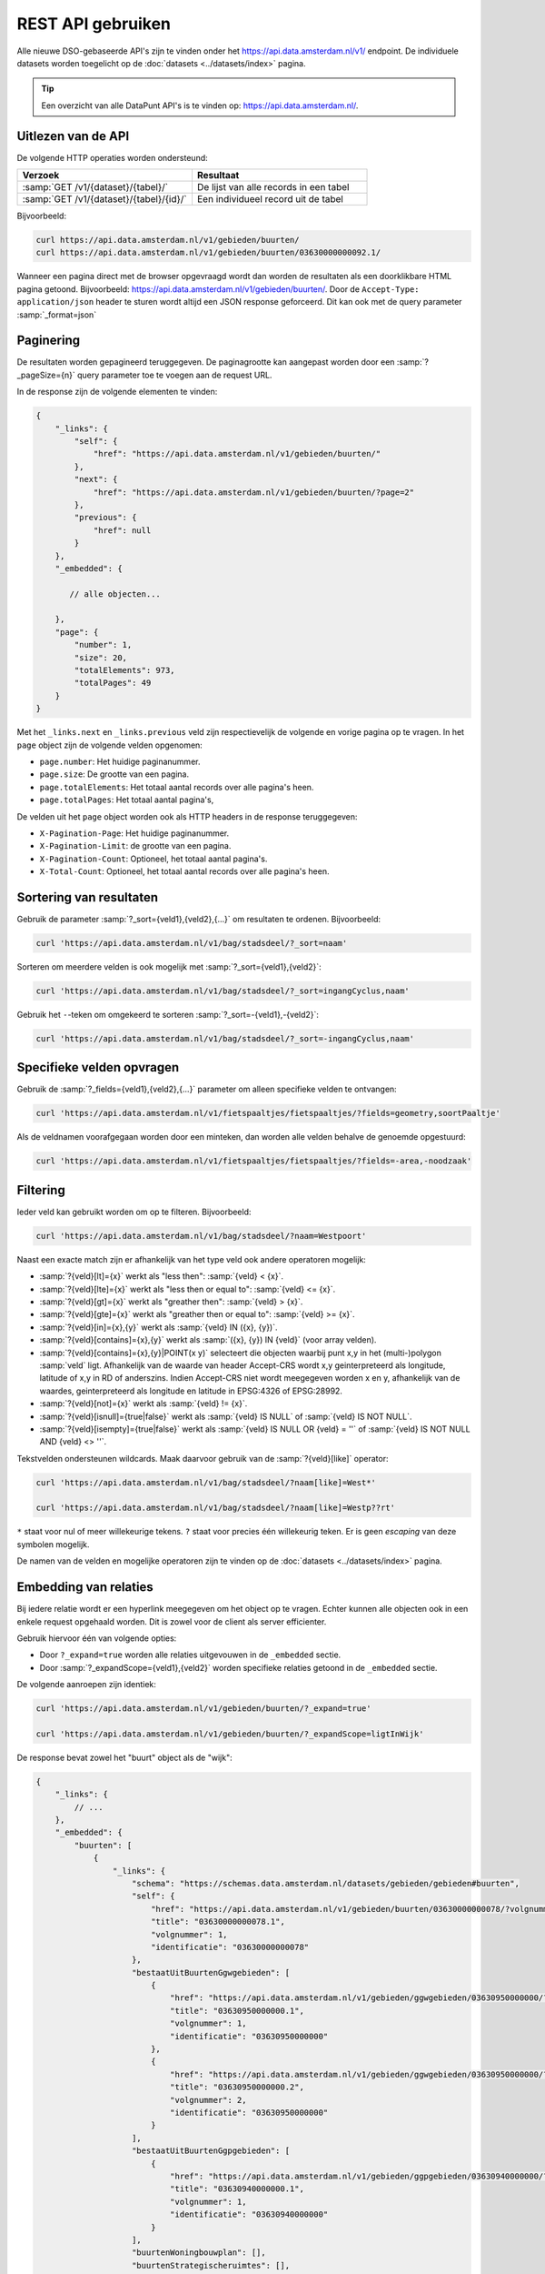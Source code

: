 REST API gebruiken
==================

Alle nieuwe DSO-gebaseerde API's zijn te vinden onder het
`https://api.data.amsterdam.nl/v1/ <https://api.data.amsterdam.nl/api/swagger/?url=/v1/>`_ endpoint.
De individuele datasets worden toegelicht op de :doc:`datasets <../datasets/index>` pagina.

.. tip::
    Een overzicht van alle DataPunt API's is te vinden op: https://api.data.amsterdam.nl/.


Uitlezen van de API
-------------------

De volgende HTTP operaties worden ondersteund:

.. list-table::
    :widths: 50 50
    :header-rows: 1

    * - Verzoek
      - Resultaat
    * - :samp:`GET /v1/{dataset}/{tabel}/`
      - De lijst van alle records in een tabel
    * - :samp:`GET /v1/{dataset}/{tabel}/{id}/`
      - Een individueel record uit de tabel

Bijvoorbeeld:

.. code-block:: bash

    curl https://api.data.amsterdam.nl/v1/gebieden/buurten/
    curl https://api.data.amsterdam.nl/v1/gebieden/buurten/03630000000092.1/

Wanneer een pagina direct met de browser opgevraagd wordt
dan worden de resultaten als een doorklikbare HTML pagina getoond.
Bijvoorbeeld: https://api.data.amsterdam.nl/v1/gebieden/buurten/.
Door de ``Accept-Type: application/json`` header te sturen wordt
altijd een JSON response geforceerd. Dit kan ook met de query parameter :samp:`_format=json`


Paginering
----------

De resultaten worden gepagineerd teruggegeven.
De paginagrootte kan aangepast worden door een :samp:`?_pageSize={n}` query parameter toe te voegen aan de request URL.

In de response zijn de volgende elementen te vinden:

.. code-block:: javascript

    {
        "_links": {
            "self": {
                "href": "https://api.data.amsterdam.nl/v1/gebieden/buurten/"
            },
            "next": {
                "href": "https://api.data.amsterdam.nl/v1/gebieden/buurten/?page=2"
            },
            "previous": {
                "href": null
            }
        },
        "_embedded": {

           // alle objecten...

        },
        "page": {
            "number": 1,
            "size": 20,
            "totalElements": 973,
            "totalPages": 49
        }
    }

Met het ``_links.next`` en ``_links.previous`` veld zijn respectievelijk de volgende en vorige pagina op te vragen.
In het ``page`` object zijn de volgende velden opgenomen:

* ``page.number``: Het huidige paginanummer.
* ``page.size``: De grootte van een pagina.
* ``page.totalElements``: Het totaal aantal records over alle pagina's heen.
* ``page.totalPages``: Het totaal aantal pagina's,

De velden uit het ``page`` object worden ook als HTTP headers in de response teruggegeven:

* ``X-Pagination-Page``: Het huidige paginanummer.
* ``X-Pagination-Limit``: de grootte van een pagina.
* ``X-Pagination-Count``: Optioneel, het totaal aantal pagina's.
* ``X-Total-Count``: Optioneel, het totaal aantal records over alle pagina's heen.

Sortering van resultaten
------------------------

Gebruik de parameter :samp:`?_sort={veld1},{veld2},{...}` om resultaten te ordenen.
Bijvoorbeeld:

.. code-block:: bash

    curl 'https://api.data.amsterdam.nl/v1/bag/stadsdeel/?_sort=naam'

Sorteren om meerdere velden is ook mogelijk met :samp:`?_sort={veld1},{veld2}`:

.. code-block:: bash

    curl 'https://api.data.amsterdam.nl/v1/bag/stadsdeel/?_sort=ingangCyclus,naam'

Gebruik het ``-``-teken om omgekeerd te sorteren :samp:`?_sort=-{veld1},-{veld2}`:

.. code-block:: bash

    curl 'https://api.data.amsterdam.nl/v1/bag/stadsdeel/?_sort=-ingangCyclus,naam'


Specifieke velden opvragen
--------------------------

Gebruik de :samp:`?_fields={veld1},{veld2},{...}` parameter om alleen specifieke velden te ontvangen:

.. code-block:: bash

    curl 'https://api.data.amsterdam.nl/v1/fietspaaltjes/fietspaaltjes/?fields=geometry,soortPaaltje'

Als de veldnamen voorafgegaan worden door een minteken, dan worden alle velden behalve de genoemde
opgestuurd:

.. code-block:: bash

    curl 'https://api.data.amsterdam.nl/v1/fietspaaltjes/fietspaaltjes/?fields=-area,-noodzaak'



Filtering
---------

Ieder veld kan gebruikt worden om op te filteren.
Bijvoorbeeld:

.. code-block:: bash

    curl 'https://api.data.amsterdam.nl/v1/bag/stadsdeel/?naam=Westpoort'

Naast een exacte match zijn er afhankelijk van het type veld ook andere operatoren mogelijk:

* :samp:`?{veld}[lt]={x}` werkt als "less then": :samp:`{veld} < {x}`.
* :samp:`?{veld}[lte]={x}` werkt als "less then or equal to": :samp:`{veld} <= {x}`.
* :samp:`?{veld}[gt]={x}` werkt als "greather then": :samp:`{veld} > {x}`.
* :samp:`?{veld}[gte]={x}` werkt als "greather then or equal to": :samp:`{veld} >= {x}`.
* :samp:`?{veld}[in]={x},{y}` werkt als :samp:`{veld} IN ({x}, {y})`.
* :samp:`?{veld}[contains]={x},{y}` werkt als :samp:`({x}, {y}) IN {veld}` (voor array velden).
* :samp:`?{veld}[contains]={x},{y}|POINT(x y)` selecteert die objecten waarbij punt x,y in het
  (multi-)polygon :samp:`veld` ligt. Afhankelijk van de waarde van header Accept-CRS wordt x,y
  geinterpreteerd als longitude, latitude of x,y in RD of anderszins. Indien Accept-CRS niet wordt
  meegegeven worden x en y, afhankelijk van de waardes, geinterpreteerd als longitude en latitude
  in EPSG:4326 of EPSG:28992.
* :samp:`?{veld}[not]={x}` werkt als :samp:`{veld} != {x}`.
* :samp:`?{veld}[isnull]={true|false}` werkt als :samp:`{veld} IS NULL` of :samp:`{veld} IS NOT NULL`.
* :samp:`?{veld}[isempty]={true|false}` werkt als :samp:`{veld} IS NULL OR {veld} = ''`
  of :samp:`{veld} IS NOT NULL AND {veld} <> ''`.

Tekstvelden ondersteunen wildcards. Maak daarvoor gebruik van de :samp:`?{veld}[like]` operator:

.. code-block:: bash

    curl 'https://api.data.amsterdam.nl/v1/bag/stadsdeel/?naam[like]=West*'

    curl 'https://api.data.amsterdam.nl/v1/bag/stadsdeel/?naam[like]=Westp??rt'

``*`` staat voor nul of meer willekeurige tekens. ``?`` staat voor precies
één willekeurig teken. Er is geen *escaping* van deze symbolen mogelijk.

De namen van de velden en mogelijke operatoren zijn te vinden op
de :doc:`datasets <../datasets/index>` pagina.


Embedding van relaties
----------------------

Bij iedere relatie wordt er een hyperlink meegegeven om het object op te vragen.
Echter kunnen alle objecten ook in een enkele request opgehaald worden.
Dit is zowel voor de client als server efficienter.

Gebruik hiervoor één van volgende opties:

* Door ``?_expand=true`` worden alle relaties uitgevouwen in de ``_embedded`` sectie.
* Door :samp:`?_expandScope={veld1},{veld2}` worden specifieke relaties getoond in de ``_embedded`` sectie.

De volgende aanroepen zijn identiek:

.. code-block:: bash

    curl 'https://api.data.amsterdam.nl/v1/gebieden/buurten/?_expand=true'

    curl 'https://api.data.amsterdam.nl/v1/gebieden/buurten/?_expandScope=ligtInWijk'

De response bevat zowel het "buurt" object als de "wijk":

.. code-block:: javascript

    {
        "_links": {
            // ...
        },
        "_embedded": {
            "buurten": [
                {
                    "_links": {
                        "schema": "https://schemas.data.amsterdam.nl/datasets/gebieden/gebieden#buurten",
                        "self": {
                            "href": "https://api.data.amsterdam.nl/v1/gebieden/buurten/03630000000078/?volgnummer=1",
                            "title": "03630000000078.1",
                            "volgnummer": 1,
                            "identificatie": "03630000000078"
                        },
                        "bestaatUitBuurtenGgwgebieden": [
                            {
                                "href": "https://api.data.amsterdam.nl/v1/gebieden/ggwgebieden/03630950000000/?volgnummer=1",
                                "title": "03630950000000.1",
                                "volgnummer": 1,
                                "identificatie": "03630950000000"
                            },
                            {
                                "href": "https://api.data.amsterdam.nl/v1/gebieden/ggwgebieden/03630950000000/?volgnummer=2",
                                "title": "03630950000000.2",
                                "volgnummer": 2,
                                "identificatie": "03630950000000"
                            }
                        ],
                        "bestaatUitBuurtenGgpgebieden": [
                            {
                                "href": "https://api.data.amsterdam.nl/v1/gebieden/ggpgebieden/03630940000000/?volgnummer=1",
                                "title": "03630940000000.1",
                                "volgnummer": 1,
                                "identificatie": "03630940000000"
                            }
                        ],
                        "buurtenWoningbouwplan": [],
                        "buurtenStrategischeruimtes": [],
                        "ligtInWijk": {
                            "href": "https://api.data.amsterdam.nl/v1/gebieden/wijken/03630012052036/?volgnummer=1",
                            "title": "03630012052036.1",
                            "volgnummer": 1,
                            "identificatie": "03630012052036"
                        }
                    },
                    "code": "A00a",
                    "naam": "Kop Zeedijk",
                    "cbsCode": "BU03630000",
                    "geometrie": {
                        "type": "Polygon",
                        "coordinates": [
                            // ...
                        ]
                    },
                    "ligtInWijkVolgnummer": 1,
                    "ligtInWijkIdentificatie": "03630012052036",
                    "ligtInWijkId": "03630012052036",
                    "documentdatum": null,
                    "documentnummer": null,
                    "eindGeldigheid": null,
                    "beginGeldigheid": "2006-06-12",
                    "registratiedatum": "2018-10-25T12:17:48",
                    "id": "03630000000078.1"
                }
            ],
            "ligtInWijk": [
                {
                    "_links": {
                        "schema": "https://schemas.data.amsterdam.nl/datasets/gebieden/gebieden#wijken",
                        "self": {
                            "href": "https://api.data.amsterdam.nl/v1/gebieden/wijken/03630012052036/?volgnummer=1",
                            "title": "03630012052036.1",
                            "volgnummer": 1,
                            "identificatie": "03630012052036"
                        },
                        "ligtInStadsdeel": {
                            "href": "https://api.data.amsterdam.nl/v1/gebieden/stadsdelen/03630000000018/?volgnummer=3",
                            "title": "03630000000018.3",
                            "volgnummer": 3,
                            "identificatie": "03630000000018"
                        }
                    },
                    "code": "A00",
                    "naam": "Burgwallen-Oude Zijde",
                    "cbsCode": "WK036300",
                    "geometrie": {
                        "type": "Polygon",
                        "coordinates": [
                            // ...
                        ]
                    },
                    "documentdatum": null,
                    "documentnummer": null,
                    "eindGeldigheid": null,
                    "beginGeldigheid": "2006-06-12",
                    "ligtInStadsdeelVolgnummer": 3,
                    "ligtInStadsdeelIdentificatie": "03630000000018",
                    "registratiedatum": "2018-10-25T12:17:33",
                    "id": "03630012052036.1"
                }
            ]
        },
        "page": {"number": 1, "size": 1, "totalElements": 973, "totalPages": 973}
    }

Geometrie projecties
--------------------

De geometrie velden worden standaard teruggegeven in de projectie van de originele bron.
Dit is veelal de rijksdriehoekscoördinaten (Amersfoort / RD New).
Met de ``Accept-Crs`` header kan opgegeven worden met welke transformatie
alle geometriewaarden teruggegeven moet worden. Bijvoorbeeld:

.. code-block:: bash

    curl -H "Accept-Crs: EPSG:28992" https://api.data.amsterdam.nl/v1/gebieden/buurten/

Veelgebruikte projecties zijn:

.. list-table::
    :widths: 30 70
    :header-rows: 1

    * - Projectie
      - Toelichting
    * - ``EPSG:28992``
      - Nederlandse rijksdriehoekscoördinaten (RD New).
    * - ``EPSG:4258``
      - ETRS89, Europese projectie.
    * - ``EPSG:3857``
      - Pseudo-Mercator (vergelijkbaar met Google Maps)
    * - ``EPSG:4326``
      - WGS 84 latitude-longitude, wereldwijd.

De andere notatievormen (zoals ``urn:ogc:def:crs:EPSG::4326`` en ``www.opengis.net`` URI's)
worden ook ondersteund.


De DSO Standaard
----------------

De API's op het ``/v1/`` endpoint volgen de landelijke
`DSO standaard <https://aandeslagmetdeomgevingswet.nl/digitaal-stelsel/aansluiten/standaarden/api-en-uri-strategie/>`_
om een eenduidige wijze te bieden voor afnemers.

Hierdoor kom je als technisch gebruiker o.a. de volgende elementen tegen:

* HAL-JSON links, zoals: ``{"_links": {"self": {"href": ..., "title": ...}}}``
* Met :samp:`?_expandScope={veld1},{veld2}` worden relaties getoond in de ``_embedded`` sectie.
* Met ``?_expand=true`` worden alle relaties uitgevouwen in de ``_embedded`` sectie.
* Met ``?_fields=...`` kunnen een beperkte set van velden opgevraagd worden.
* Sortering met :samp:`?_sort={veldnaam},-{desc veldnaam}`
* Filtering op velden via de query-string.
* Responses geven het object terug, zonder envelope.
* Responses met paginering en ``X-Pagination-*`` headers.
